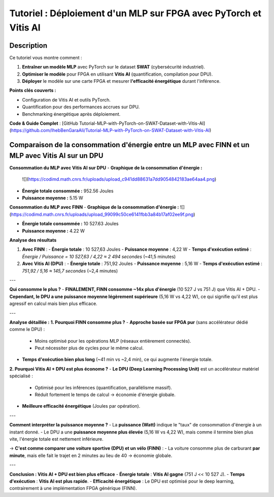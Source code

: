 .. _FPGA:

===============
Tutoriel : Déploiement d'un MLP sur FPGA avec PyTorch et Vitis AI
===============

Description
============
 
Ce tutoriel vous montre comment :  

1. **Entraîner un modèle MLP** avec PyTorch sur le dataset **SWAT** (cybersécurité industriel).  
2. **Optimiser le modèle** pour FPGA en utilisant **Vitis AI** (quantification, compilation pour DPU).  
3. **Déployer** le modèle sur une carte FPGA et mesurer **l'efficacité énergétique** durant l'inférence.  

**Points clés couverts :**  

- Configuration de Vitis AI et outils PyTorch.  
- Quantification pour des performances accrues sur DPU.  
- Benchmarking énergétique après déploiement.  

**Code & Guide Complet** : [GitHub Tutorial-MLP-with-PyTorch-on-SWAT-Dataset-with-Vitis-AI](https://github.com/IhebBenGaraAli/Tutorial-MLP-with-PyTorch-on-SWAT-Dataset-with-Vitis-AI)  


Comparaison de la consommation d'énergie entre un MLP avec FINN et un MLP avec Vitis AI sur un DPU
==================================================================================================

**Consommation du MLP avec Vitis AI sur DPU**  
- **Graphique de la consommation d'énergie :**  
  ![](https://codimd.math.cnrs.fr/uploads/upload_c941dd88631a7dd9054842183ae64aa4.png)  
  
.. figure:: https://codimd.math.cnrs.fr/uploads/upload_c941dd88631a7dd9054842183ae64aa4.png
   :alt: Graphique de consommation énergétique du MLP avec Vitis AI
   :align: center


- **Énergie totale consommée :** 952.56 Joules  
- **Puissance moyenne :** 5.15 W  

**Consommation du MLP avec FINN**  
- **Graphique de la consommation d'énergie :**  
![](https://codimd.math.cnrs.fr/uploads/upload_99099c50ce6141fbb3a84b17af02ee9f.png)

- **Énergie totale consommée :** 10 527.63 Joules  
- **Puissance moyenne :** 4.22 W  

**Analyse des résultats**  


1. **Avec FINN** :
   - **Énergie totale** : 10 527,63 Joules  
   - **Puissance moyenne** : 4,22 W  
   - **Temps d'exécution estimé** : `Énergie / Puissance = 10 527,63 / 4,22 ≈ 2 494 secondes` (~41,5 minutes)

2. **Avec Vitis AI (DPU)** :
   - **Énergie totale** : 751,92 Joules  
   - **Puissance moyenne** : 5,16 W  
   - **Temps d'exécution estimé** : `751,92 / 5,16 ≈ 145,7 secondes` (~2,4 minutes)

---

**Qui consomme le plus ?**
- **FINALEMENT, FINN consomme ~14x plus d'énergie** (10 527 J vs 751 J) que Vitis AI + DPU.  
- **Cependant, le DPU a une puissance moyenne légèrement supérieure** (5,16 W vs 4,22 W), ce qui signifie qu'il est plus agressif en calcul mais bien plus efficace.

---

**Analyse détaillée :**
**1. Pourquoi FINN consomme plus ?**
- **Approche basée sur FPGA pur** (sans accélérateur dédié comme le DPU) :
  - Moins optimisé pour les opérations MLP (réseaux entièrement connectés).
  - Peut nécessiter plus de cycles pour le même calcul.
- **Temps d'exécution bien plus long** (~41 min vs ~2,4 min), ce qui augmente l'énergie totale.

**2. Pourquoi Vitis AI + DPU est plus économe ?**
- **Le DPU (Deep Learning Processing Unit)** est un accélérateur matériel spécialisé :
  - Optimisé pour les inférences (quantification, parallélisme massif).
  - Réduit fortement le temps de calcul → économie d'énergie globale.
- **Meilleure efficacité énergétique** (Joules par opération).

---

**Comment interpréter la puissance moyenne ?**
- La **puissance (Watt)** indique le "taux" de consommation d'énergie à un instant donné.
- Le DPU a une **puissance moyenne plus élevée** (5,16 W vs 4,22 W), mais comme il termine bien plus vite, l'énergie totale est nettement inférieure.

→ **C'est comme comparer une voiture sportive (DPU) et un vélo (FINN)** :
- La voiture consomme plus de carburant **par minute**, mais elle fait le trajet en 2 minutes au lieu de 40 → économie globale.

---

**Conclusion : Vitis AI + DPU est bien plus efficace**
- **Énergie totale** : **Vitis AI gagne** (751 J << 10 527 J).  
- **Temps d'exécution** : **Vitis AI est plus rapide**.  
- **Efficacité énergétique** : Le DPU est optimisé pour le deep learning, contrairement à une implémentation FPGA générique (FINN).


